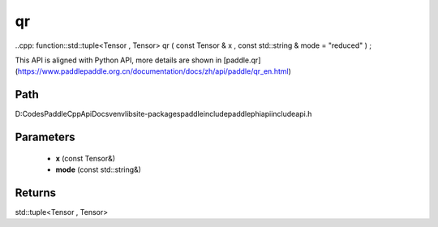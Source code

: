 .. _en_api_paddle_experimental_qr:

qr
-------------------------------

..cpp: function::std::tuple<Tensor , Tensor> qr ( const Tensor & x , const std::string & mode = "reduced" ) ;


This API is aligned with Python API, more details are shown in [paddle.qr](https://www.paddlepaddle.org.cn/documentation/docs/zh/api/paddle/qr_en.html)

Path
:::::::::::::::::::::
D:\Codes\PaddleCppApiDocs\venv\lib\site-packages\paddle\include\paddle\phi\api\include\api.h

Parameters
:::::::::::::::::::::
	- **x** (const Tensor&)
	- **mode** (const std::string&)

Returns
:::::::::::::::::::::
std::tuple<Tensor , Tensor>
